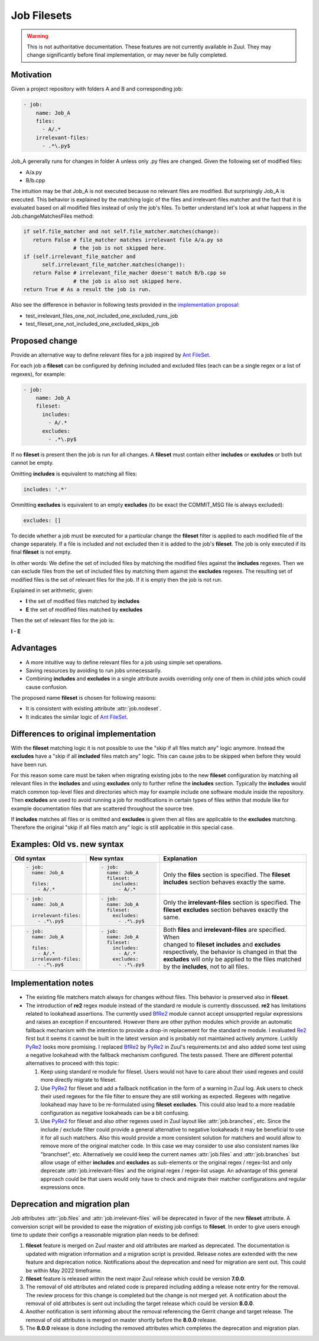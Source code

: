 Job Filesets
============

.. warning:: This is not authoritative documentation.  These features
   are not currently available in Zuul. They may change significantly
   before final implementation, or may never be fully completed.

Motivation
----------

Given a project repository with folders A and B and corresponding job:

.. code-block:: yaml

   - job:
       name: Job_A
       files:
         - A/.*
       irrelevant-files:
         - .*\.py$

Job_A generally runs for changes in folder A unless only .py files are changed.
Given the following set of modified files:

* A/a.py
* B/b.cpp

The intuition may be that Job_A is not executed because no relevant files are
modified. But surprisingly Job_A is executed. This behavior is explained by the
matching logic of the files and irrelevant-files matcher and the fact that it
is evaluated based on all modified files instead of only the job's files. To
better understand let's look at what happens in the Job.changeMatchesFiles
method:

.. code-block:: python

   if self.file_matcher and not self.file_matcher.matches(change):
      return False # file_matcher matches irrelevant file A/a.py so
                   # the job is not skipped here.
   if (self.irrelevant_file_matcher and
         self.irrelevant_file_matcher.matches(change)):
      return False # irrelevant_file_macher doesn't match B/b.cpp so
                   # the job is also not skipped here.
   return True # As a result the job is run.

Also see the difference in behavior in following tests provided in the
`implementation proposal`_:

* test_irrelevant_files_one_not_included_one_excluded_runs_job
* test_fileset_one_not_included_one_excluded_skips_job

.. _implementation proposal: https://review.opendev.org/c/zuul/zuul/+/828125/


Proposed change
---------------

Provide an alternative way to define relevant files for a job inspired by `Ant
FileSet`_.

.. _Ant FileSet: https://ant.apache.org/manual-1.9.x/Types/fileset.html

For each job a **fileset** can be configured by defining included and excluded
files (each can be a single regex or a list of regexes), for example:

.. code-block:: yaml

   - job:
       name: Job_A
       fileset:
         includes:
           - A/.*
         excludes:
           - .*\.py$

If no **fileset** is present then the job is run for all changes. A **fileset**
must contain either **includes** or **excludes** or both but cannot be empty.

Omitting **includes** is equivalent to matching all files:

.. code-block:: yaml

   includes: '.*'

Ommitting **excludes** is equivalent to an empty **excludes** (to be exact the
COMMIT_MSG file is always excluded):

.. code-block:: yaml

   excludes: []

To decide whether a job must be executed for a particular change the
**fileset** filter is applied to each modified file of the change separately.
If a file is included and not excluded then it is added to the job's
**fileset**. The job is only executed if its final **fileset** is not empty.

In other words: We define the set of included files by matching the modified
files against the **includes** regexes. Then we can exclude files from the set
of included files by matching them against the **excludes** regexes. The
resulting set of modified files is the set of relevant files for the job. If
it is empty then the job is not run.

Explained in set arithmetic, given:

* **I** the set of modified files matched by **includes**
* **E** the set of modified files matched by **excludes**

Then the set of relevant files for the job is:

**I - E**


Advantages
----------

* A more intuitive way to define relevant files for a job using simple set
  operations.
* Saving resources by avoiding to run jobs unnecessarily.
* Combining **includes** and **excludes** in a single attribute avoids
  overriding only one of them in child jobs which could cause confusion.

The proposed name **fileset** is chosen for following reasons:

* It is consistent with existing attribute :attr:`job.nodeset`.
* It indicates the similar logic of `Ant FileSet`_.


Differences to original implementation
--------------------------------------

With the **fileset** matching logic it is not possible to use the "skip if all
files match any" logic anymore. Instead the **excludes** have a "skip if all
**included** files match any" logic. This can cause jobs to be skipped when
before they would have been run.

For this reason some care must be taken when migrating existing jobs to the new
**fileset** configuration by matching all relevant files in the **includes**
and using **excludes** only to further refine the **includes** section.
Typically the **includes** would match common top-level files and directories
which may for example include one software module inside the repository. Then
**excludes** are used to avoid running a job for modifications in certain types
of files within that module like for example documentation files that are
scattered throughout the source tree.

If **includes** matches all files or is omitted and **excludes** is given then
all files are applicable to the **excludes** matching. Therefore the original
"skip if all files match any" logic is still applicable in this special case.


Examples: Old vs. new syntax
----------------------------

.. list-table::
   :width: 100%
   :widths: 25 25 50
   :header-rows: 1

   * - Old syntax
     - New syntax
     - Explanation


   * - .. code-block:: yaml

          - job:
            name: Job_A

            files:
              - A/.*

     - .. code-block:: yaml

          - job:
            name: Job_A
            fileset:
              includes:
                - A/.*

     - | Only the **files** section is specified. The **fileset**
       | **includes** section behaves exactly the same.


   * - .. code-block:: yaml

          - job:
            name: Job_A

            irrelevant-files:
              - .*\.py$


     - .. code-block:: yaml

          - job:
            name: Job_A
            fileset:
              excludes:
                - .*\.py$

     - | Only the **irrelevant-files** section is specified. The
       | **fileset** **excludes** section behaves exactly the
       | same.


   * - .. code-block:: yaml

          - job:
            name: Job_A

            files:
              - A/.*
            irrelevant-files:
              - .*\.py$

     - .. code-block:: yaml

          - job:
            name: Job_A
            fileset:
              includes:
                - A/.*
              excludes:
                - .*\.py$

     - | Both **files** and **irrelevant-files** are specified. When
       | changed to **fileset** **includes** and **excludes**
       | respectively, the behavior is changed in that the
       | **excludes** will only be applied to the files matched
       | by the **includes**, not to all files.


Implementation notes
--------------------

* The existing file matchers match always for changes without files. This
  behavior is preserved also in **fileset**.
* The introduction of **re2** regex module instead of the standard re module is
  currently disscussed. **re2** has limitations related to lookahead
  assertions. The currently used `BfRe2`_ module cannot accept unsupprted
  regular expressions and raises an exception if encountered. However there are
  other python modules which provide an automatic fallback mechanism with the
  intention to provide a drop-in replacement for the standard re module. I
  evaluated `Re2`_ first but it seems it cannot be built in the latest version
  and is probably not maintained actively anymore. Luckily `PyRe2`_ looks more
  promising. I replaced `BfRe2`_ by `PyRe2`_ in Zuul's requirements.txt and
  also added some test using a negative lookahead with the fallback mechanism
  configured. The tests passed. There are different potential alternatives to
  proceed with this topic:

  #. Keep using standard re module for fileset. Users would not have to care
     about their used regexes and could more directly migrate to fileset.
  #. Use `PyRe2`_ for fileset and add a fallback notification in the form of a
     warning in Zuul log. Ask users to check their used regexes for the file
     filter to ensure they are still working as expected. Regexes with negative
     lookahead may have to be re-formulated using **fileset** **excludes**.
     This could also lead to a more readable configuration as negative
     lookaheads can be a bit confusing.
  #. Use `PyRe2`_ for fileset and also other regexes used in Zuul layout like
     :attr:`job.branches`, etc. Since the include / exclude filter could
     provide a general alternative to negative lookaheads it may be beneficial
     to use it for all such matchers. Also this would provide a more consistent
     solution for matchers and would allow to remove more of the original
     matcher code. In this case we may consider to use also consistent names
     like "branchset", etc. Alternatively we could keep the current names
     :attr:`job.files` and :attr:`job.branches` but allow usage of either
     **includes** and **excludes** as sub-elements or the original regex /
     regex-list and only deprecate :attr:`job.irrelevant-files` and the
     original regex / regex-list usage. An advantage of this general approach
     could be that users would only have to check and migrate their matcher
     configurations and regular expressions once.

.. _BfRe2: https://github.com/facebook/pyre2
.. _Re2: https://github.com/axiak/pyre2/
.. _PyRe2: https://github.com/andreasvc/pyre2


Deprecation and migration plan
------------------------------

Job attributes :attr:`job.files` and :attr:`job.irrelevant-files` will be
deprecated in favor of the new **fileset** attribute. A conversion script will
be provided to ease the migration of existing job configs to **fileset**. In
order to give users enough time to update their configs a reasonable migration
plan needs to be defined:

#. **fileset** feature is merged on Zuul master and old attributes are marked
   as deprecated. The documentation is updated with migration information and a
   migration script is provided. Release notes are extended with the new
   feature and deprecation notice. Notifications about the deprecation and need
   for migration are sent out. This could be within May 2022 timeframe.
#. **fileset** feature is released within the next major Zuul release which
   could be version **7.0.0**.
#. The removal of old attributes and related code is prepared including adding
   a release note entry for the removal. The review process for this change is
   completed but the change is not merged yet. A notification about the removal
   of old attributes is sent out including the target release which could be
   version **8.0.0**.
#. Another notification is sent informing about the removal referencing the
   Gerrit change and target release. The removal of old attributes is merged on
   master shortly before the **8.0.0** release.
#. The **8.0.0** release is done including the removed attributes which
   completes the deprecation and migration plan.
